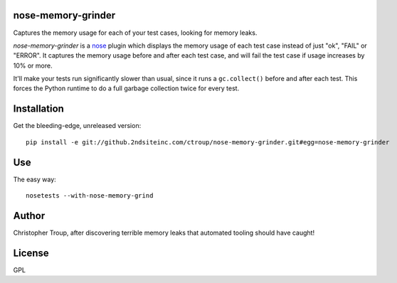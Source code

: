 nose-memory-grinder
===================

Captures the memory usage for each of your test cases, looking for memory
leaks.

`nose-memory-grinder` is a nose_ plugin which displays the memory usage of
each test case instead of just "ok", "FAIL" or "ERROR". It captures the memory 
usage before and after each test case, and will fail the test case if usage 
increases by 10% or more.

It'll make your tests run significantly slower than usual, since it runs a 
``gc.collect()`` before and after each test. This forces the Python runtime
to do a full garbage collection twice for every test.

.. _nose: https://nose.readthedocs.org/en/latest/

Installation
============

Get the bleeding-edge, unreleased version::

  pip install -e git://github.2ndsiteinc.com/ctroup/nose-memory-grinder.git#egg=nose-memory-grinder

Use
===

The easy way::

  nosetests --with-nose-memory-grind

Author
======

Christopher Troup, after discovering terrible memory leaks that automated tooling should have caught!

License
=======

GPL